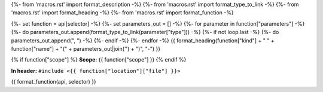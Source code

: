 {%- from 'macros.rst' import format_description -%}
{%- from 'macros.rst' import format_type_to_link -%}
{%- from 'macros.rst' import format_heading -%}
{%- from 'macros.rst' import format_function -%}

{%- set function = api[selector] -%}
{%- set parameters_out = [] -%}
{%- for parameter in function["parameters"] -%}
{%- do parameters_out.append(format_type_to_link(parameter["type"])) -%}
{%- if not loop.last -%}
{%- do parameters_out.append(", ") -%}
{%- endif -%}
{%- endfor -%}
{{ format_heading(function["kind"] + " " + function["name"] + "(" + parameters_out|join('') + ")", "-") }}

{% if function["scope"] %}
**Scope:** {{ function["scope"] }}
{% endif %}

**In header:** ``#include <{{ function["location"]["file"] }}>``

{{ format_function(api, selector) }}
